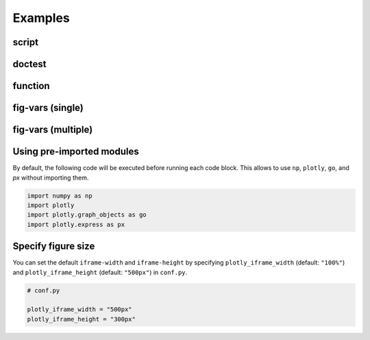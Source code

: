 .. _examples:

Examples
========

script
~~~~~~

.. plotly::

   import plotly.express as px

   px.scatter(x=[0, 1, 2, 3, 4], y=[0, 1, 4, 9, 16])

doctest
~~~~~~~

.. plotly::

   >>> import plotly.express as px
   >>> px.scatter(x=[0, 1, 2, 3, 4], y=[0, 1, 4, 9, 16])


function
~~~~~~~~

.. plotly:: test_func.py func


fig-vars (single)
~~~~~~~~~~~~~~~~~

.. plotly::
   :fig-vars: fig1

   import plotly.express as px

   fig1 = px.scatter(x=[0, 1, 2, 3, 4], y=[0, 1, 4, 9, 16])


fig-vars (multiple)
~~~~~~~~~~~~~~~~~~~

.. plotly::
   :fig-vars: fig1, fig2

   import plotly.express as px

   fig1 = px.scatter(x=[0, 1, 2, 3, 4], y=[0, 1, 4, 9, 16])
   fig2 = px.scatter(x=[4, 3, 2, 1, 0], y=[0, 1, 4, 9, 16])


Using pre-imported modules
~~~~~~~~~~~~~~~~~~~~~~~~~~

By default, the following code will be executed before running each code block. This allows to use
``np``, ``plotly``, ``go``, and `px` without importing them.

.. code-block:: python

   import numpy as np
   import plotly
   import plotly.graph_objects as go
   import plotly.express as px

.. plotly::
   :fig-vars: fig1, fig2

   x = np.arange(5)
   y = x ** 2

   title = "plotly version: {}".format(plotly.__version__)
   fig1 = go.Figure(go.Scatter(x=x, y=y), layout=dict(title=title))
   fig2 = px.scatter(x=x, y=y, title=title)


Specify figure size
~~~~~~~~~~~~~~~~~~~

.. plotly::
   :iframe-width: 500px
   :iframe-height: 300px

   import plotly.express as px

   px.scatter(x=[0, 1, 2, 3, 4], y=[0, 1, 4, 9, 16])


You can set the default ``iframe-width`` and ``iframe-height`` by specifying ``plotly_iframe_width`` (default: ``"100%"``) and ``plotly_iframe_height`` (default: ``"500px"``) in ``conf.py``.

.. code-block:: python

   # conf.py

   plotly_iframe_width = "500px"
   plotly_iframe_height = "300px"
